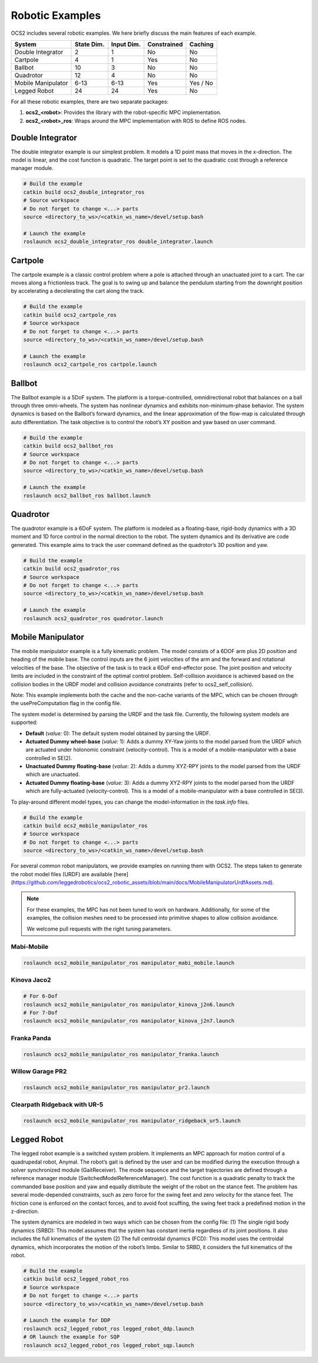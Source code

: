 .. index:: pair: page; Robotic Examples

.. _doxid-ocs2_doc_robotic_examples:

Robotic Examples
================

OCS2 includes several robotic examples. We here briefly discuss the main
features of each example.

================== ========== ========== =========== ========
System             State Dim. Input Dim. Constrained Caching
================== ========== ========== =========== ========
Double Integrator  2          1          No          No
Cartpole           4          1          Yes         No
Ballbot            10         3          No          No
Quadrotor          12         4          No          No
Mobile Manipulator 6-13       6-13       Yes         Yes / No
Legged Robot       24         24         Yes         No
================== ========== ========== =========== ========

For all these robotic examples, there are two separate packages:

1. **ocs2_<robot>**: Provides the library with the robot-specific MPC implementation.
2. **ocs2_<robot>_ros**:  Wraps around the MPC implementation with ROS to define ROS nodes.


.. _doxid-ocs2_doc_robotic_examples_double_integrator:

Double Integrator
^^^^^^^^^^^^^^^^^

The double integrator example is our simplest problem. It models a 1D
point mass that moves in the x-direction. The model is linear, and the
cost function is quadratic. The target point is set to the quadratic
cost through a reference manager module.

.. code-block:: bash

    # Build the example
    catkin build ocs2_double_integrator_ros
    # Source workspace
    # Do not forget to change <...> parts
    source <directory_to_ws>/<catkin_ws_name>/devel/setup.bash

    # Launch the example
    roslaunch ocs2_double_integrator_ros double_integrator.launch

.. image:: ../tools/sphinx/_static/gif/double_integrator.gif
   :alt: double_integrator.gif cannot be displayed!
   :target: _static/gif/double_integrator.gif

.. _doxid-ocs2_doc_robotic_examples_cartpole:

Cartpole
^^^^^^^^^

The cartpole example is a classic control problem where a pole is
attached through an unactuated joint to a cart. The car moves along a
frictionless track. The goal is to swing up and balance the pendulum
starting from the downright position by accelerating a decelerating the
cart along the track. 

.. code-block:: bash

    # Build the example
    catkin build ocs2_cartpole_ros
    # Source workspace
    # Do not forget to change <...> parts
    source <directory_to_ws>/<catkin_ws_name>/devel/setup.bash

    # Launch the example
    roslaunch ocs2_cartpole_ros cartpole.launch

.. image:: ../tools/sphinx/_static/gif/cartpole.gif
   :alt: cartpole.gif cannot be displayed!
   :target: _static/gif/cartpole.gif

.. _doxid-ocs2_doc_robotic_examples_ballbot:

Ballbot
^^^^^^^

The Ballbot example is a 5DoF system. The platform is a
torque-controlled, omnidirectional robot that balances on a ball through
three omni-wheels. The system has nonlinear dynamics and exhibits
non-minimum-phase behavior. The system dynamics is based on the
Ballbot’s forward dynamics, and the linear approximation of the flow-map
is calculated through auto differentiation. The task objective is to
control the robot’s XY position and yaw based on user command. 

.. code-block:: bash

    # Build the example
    catkin build ocs2_ballbot_ros
    # Source workspace
    # Do not forget to change <...> parts
    source <directory_to_ws>/<catkin_ws_name>/devel/setup.bash

    # Launch the example
    roslaunch ocs2_ballbot_ros ballbot.launch

.. image:: ../tools/sphinx/_static/gif/ballbot.gif
   :alt: ballbot.gif cannot be displayed!
   :target: _static/gif/ballbot.gif

.. _doxid-ocs2_doc_robotic_examples_quadrotor:

Quadrotor
^^^^^^^^^

The quadrotor example is a 6DoF system. The platform is modeled as a
floating-base, rigid-body dynamics with a 3D moment and 1D force control
in the normal direction to the robot. The system dynamics and its
derivative are code generated. This example aims to track the user
command defined as the quadrotor’s 3D position and yaw. 

.. code-block:: bash

    # Build the example
    catkin build ocs2_quadrotor_ros
    # Source workspace
    # Do not forget to change <...> parts
    source <directory_to_ws>/<catkin_ws_name>/devel/setup.bash

    # Launch the example
    roslaunch ocs2_quadrotor_ros quadrotor.launch

.. image:: ../tools/sphinx/_static/gif/quadrotor.gif
   :alt: quadrotor.gif cannot be displayed!
   :target: _static/gif/quadrotor.gif

.. _doxid-ocs2_doc_robotic_examples_mobile_manipulator:

Mobile Manipulator
^^^^^^^^^^^^^^^^^^

The mobile manipulator example is a fully kinematic problem. The model
consists of a 6DOF arm plus 2D position and heading of the mobile base.
The control inputs are the 6 joint velocities of the arm and the forward
and rotational velocities of the base. The objective of the task is to
track a 6DoF end-effector pose. The joint position and velocity limits
are included in the constraint of the optimal control problem.
Self-collision avoidance is achieved based on the collision
bodies in the URDF model and collision avoidance constraints (refer to
ocs2_self_collision). 

Note: This example implements both the cache and the
non-cache variants of the MPC, which can be chosen through the
usePreComputation flag in the config file. 

The system model is determined by parsing the URDF and the task file. 
Currently, the following system models are supported:

* **Default** (*value:* 0): The default system model obtained by parsing the URDF.
* **Actuated Dummy wheel-base** (*value:* 1): Adds a dummy XY-Yaw joints to the 
  model parsed from the URDF which are actuated under holonomic constraint 
  (velocity-control). This is a model of a mobile-manipulator with a base controlled
  in SE(2).
* **Unactuated Dummy floating-base** (*value:* 2): Adds a dummy XYZ-RPY joints to the 
  model parsed from the URDF which are unactuated.
* **Actuated Dummy floating-base** (*value:* 3): Adds a dummy XYZ-RPY joints to the 
  model parsed from the URDF which are fully-actuated (velocity-control). This is a 
  model of a mobile-manipulator with a base controlled in SE(3).

To play-around different model types, you can change the model-information in the `task.info` files.

.. code-block:: bash

    # Build the example
    catkin build ocs2_mobile_manipulator_ros
    # Source workspace
    # Do not forget to change <...> parts
    source <directory_to_ws>/<catkin_ws_name>/devel/setup.bash

For several common robot manipulators, we provide examples on running them
with OCS2. The steps taken to generate the robot model files (URDF) are 
available [here](https://github.com/leggedrobotics/ocs2_robotic_assets/blob/main/docs/MobileManipulatorUrdfAssets.md).

.. note::
    For these examples, the MPC has not been tuned to work on hardware.
    Additionally, for some of the examples, the collision meshes need
    to be processed into primitive shapes to allow collision avoidance.

    We welcome pull requests with the right tuning parameters.


Mabi-Mobile
~~~~~~~~~~~

.. code-block:: bash

    roslaunch ocs2_mobile_manipulator_ros manipulator_mabi_mobile.launch

.. image:: ../tools/sphinx/_static/gif/mobile_manipulator/mabi_mobile.gif
   :alt: mabi_mobile.gif cannot be displayed!
   :target: _static/gif/mobile_manipulator/mabi_mobile.gif

Kinova Jaco2
~~~~~~~~~~~~~~~~~

.. code-block:: bash

    # For 6-Dof
    roslaunch ocs2_mobile_manipulator_ros manipulator_kinova_j2n6.launch
    # For 7-Dof
    roslaunch ocs2_mobile_manipulator_ros manipulator_kinova_j2n7.launch

.. image:: ../tools/sphinx/_static/gif/mobile_manipulator/kinova_j2n7.gif
   :alt: kinova_j2n7.gif cannot be displayed!
   :target: _static/gif/mobile_manipulator/kinova_j2n7.gif

Franka Panda
~~~~~~~~~~~~

.. code-block:: bash

    roslaunch ocs2_mobile_manipulator_ros manipulator_franka.launch

.. image:: ../tools/sphinx/_static/gif/mobile_manipulator/franka.gif
   :alt: franka.gif cannot be displayed!
   :target: _static/gif/mobile_manipulator/franka.gif

Willow Garage PR2
~~~~~~~~~~~~~~~~~

.. code-block:: bash

    roslaunch ocs2_mobile_manipulator_ros manipulator_pr2.launch

.. image:: ../tools/sphinx/_static/gif/mobile_manipulator/pr2.gif
   :alt: pr2.gif cannot be displayed!
   :target: _static/gif/mobile_manipulator/pr2.gif

Clearpath Ridgeback with UR-5
~~~~~~~~~~~~~~~~~~~~~~~~~~~~~

.. code-block:: bash

    roslaunch ocs2_mobile_manipulator_ros manipulator_ridgeback_ur5.launch

.. image:: ../tools/sphinx/_static/gif/mobile_manipulator/ridgeback_ur5.gif
   :alt: ridgeback_ur5.gif cannot be displayed!
   :target: _static/gif/mobile_manipulator/ridgeback_ur5.gif

.. _doxid-ocs2_doc_robotic_examples_legged_robot:

Legged Robot
^^^^^^^^^^^^

The legged robot example is a switched system problem. It implements an
MPC approach for motion control of a quadrupedal robot, Anymal. The
robot’s gait is defined by the user and can be modified during the
execution through a solver synchronized module (GaitReceiver). The mode
sequence and the target trajectories are defined through a reference
manager module (SwitchedModelReferenceManager). The cost function is a
quadratic penalty to track the commanded base position and yaw and
equally distribute the weight of the robot on the stance feet. The
problem has several mode-depended constraints, such as zero force for
the swing feet and zero velocity for the stance feet. The friction cone
is enforced on the contact forces, and to avoid foot scuffing, the swing
feet track a predefined motion in the z-direction.

The system dynamics are modeled in two ways which can be chosen from the
config file: (1) The single rigid body dynamics (SRBD): This model
assumes that the system has constant inertia regardless of its joint
positions. It also includes the full kinematics of the system (2) The
full centroidal dynamics (FCD): This model uses the centroidal dynamics,
which incorporates the motion of the robot’s limbs. Similar to SRBD, it
considers the full kinematics of the robot.

.. code-block:: bash

    # Build the example
    catkin build ocs2_legged_robot_ros
    # Source workspace
    # Do not forget to change <...> parts
    source <directory_to_ws>/<catkin_ws_name>/devel/setup.bash

    # Launch the example for DDP
    roslaunch ocs2_legged_robot_ros legged_robot_ddp.launch
    # OR launch the example for SQP
    roslaunch ocs2_legged_robot_ros legged_robot_sqp.launch

.. image:: ../tools/sphinx/_static/gif/legged_robot.gif
   :alt: legged_robot.gif cannot be displayed!
   :target: _static/gif/legged_robot.gif
